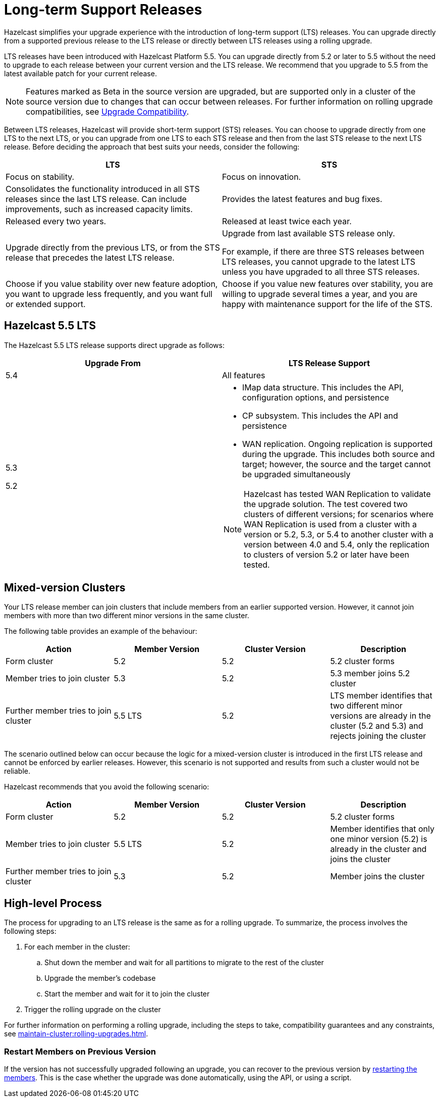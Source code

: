 = Long-term Support Releases
:description: Hazelcast simplifies your upgrade experience with the introduction of long-term support (LTS) releases. You can upgrade directly from a supported previous release to the LTS release or directly between LTS releases using a rolling upgrade.
:page-enterprise: true

{description}

LTS releases have been introduced with Hazelcast Platform 5.5. You can upgrade directly from 5.2 or later to 5.5 without the need to upgrade to each release between your current version and the LTS release. We recommend that you upgrade to 5.5 from the latest available patch for your current release.

NOTE: Features marked as Beta in the source version are upgraded, but are supported only in a cluster of the source version due to changes that can occur between releases. For further information on rolling upgrade compatibilities, see xref:maintain-cluster:rolling-upgrades.adoc#hazelcast-members-compatibility[Upgrade Compatibility].

Between LTS releases, Hazelcast will provide short-term support (STS) releases. You can choose to upgrade directly from one LTS to the next LTS, or you can upgrade from one LTS to each STS release and then from the last STS release to the next LTS release. Before deciding the approach that best suits your needs, consider the following:

[cols="1,1"]
|===
|LTS|STS

|Focus on stability.
|Focus on innovation.

|Consolidates the functionality introduced in all STS releases since the last LTS release. Can include improvements, such as increased capacity limits.
|Provides the latest features and bug fixes.

|Released every two years.
|Released at least twice each year.

|Upgrade directly from the previous LTS, or from the STS release that precedes the latest LTS release.
|Upgrade from last available STS release only.

For example, if there are three STS releases between LTS releases, you cannot upgrade to the latest LTS unless you have upgraded to all three STS releases. 

|Choose if you value stability over new feature adoption, you want to upgrade less frequently, and you want full or extended support.
|Choose if you value new features over stability, you are willing to upgrade several times a year, and you are happy with maintenance support for the life of the STS.
|===

== Hazelcast 5.5 LTS

The Hazelcast 5.5 LTS release supports direct upgrade as follows:

[cols="1,1"]
|===
|Upgrade From|LTS Release Support

|5.4
|All features

|5.3

5.2

a|* IMap data structure. This includes the API, configuration options, and persistence
* CP subsystem. This includes the API and persistence
* WAN replication. Ongoing replication is supported during the upgrade. This includes both source and target; however, the source and the target cannot be upgraded simultaneously

NOTE: Hazelcast has tested WAN Replication to validate the upgrade solution. The test covered two clusters of different versions; for scenarios where WAN Replication is used from a cluster with a version or 5.2, 5.3, or 5.4 to another cluster with a version between 4.0 and 5.4, only the replication to clusters of version 5.2 or later have been tested.
|===

== Mixed-version Clusters

Your LTS release member can join clusters that include members from an earlier supported version. However, it cannot join members with more than two different minor versions in the same cluster.

The following table provides an example of the behaviour:

[cols="1,1,1,1"]
|===
|Action|Member Version|Cluster Version|Description

|Form cluster
|5.2
|5.2
|5.2 cluster forms

|Member tries to join cluster
|5.3
|5.2
|5.3 member joins 5.2 cluster

|Further member tries to join cluster
|5.5 LTS
|5.2
|LTS member identifies that two different minor versions are already in the cluster (5.2 and 5.3) and rejects joining the cluster
|===

The scenario outlined below can occur because the logic for a mixed-version cluster is introduced in the first LTS release and cannot be enforced by earlier releases.
However, this scenario is not supported and results from such a cluster would not be reliable. 

Hazelcast recommends that you avoid the following scenario:

[cols="1,1,1,1"]
|===
|Action|Member Version|Cluster Version|Description

|Form cluster
|5.2
|5.2
|5.2 cluster forms

|Member tries to join cluster
|5.5 LTS
|5.2
|Member identifies that only one minor version (5.2) is already in the cluster and joins the cluster

|Further member tries to join cluster
|5.3
|5.2
|Member joins the cluster
|===

== High-level Process

The process for upgrading to an LTS release is the same as for a rolling upgrade. To summarize, the process involves the following steps:

. For each member in the cluster:

.. Shut down the member and wait for all partitions to migrate to the rest of the cluster
.. Upgrade the member's codebase
.. Start the member and wait for it to join the cluster

. Trigger the rolling upgrade on the cluster

For further information on performing a rolling upgrade, including the steps to take, compatibility guarantees and any constraints, see xref:maintain-cluster:rolling-upgrades.adoc[]. 

=== Restart Members on Previous Version

If the version has not successfully upgraded following an upgrade, you can recover to the previous version by xref:maintain-cluster:restart-cluster.adoc[restarting the members].
This is the case whether the upgrade was done automatically, using the API, or using a script.
